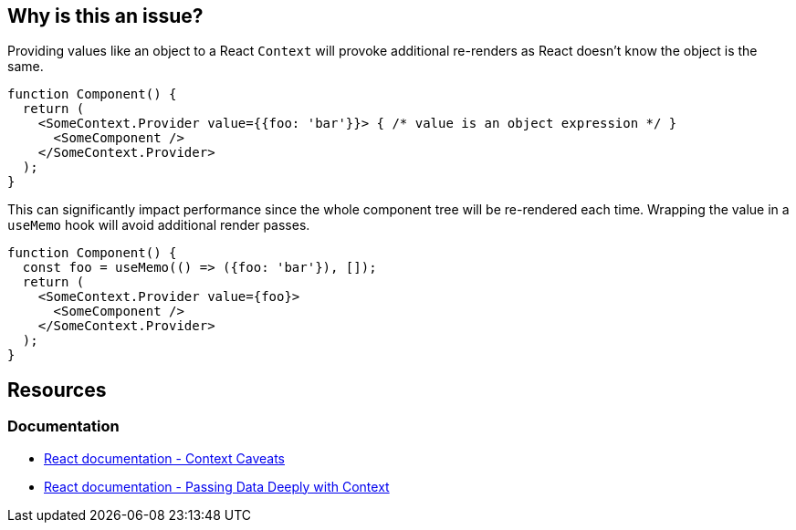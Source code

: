 == Why is this an issue?

Providing values like an object to a React `Context` will provoke additional re-renders as
React doesn't know the object is the same.

[source,javascript]
----
function Component() {
  return (
    <SomeContext.Provider value={{foo: 'bar'}}> { /* value is an object expression */ }
      <SomeComponent />
    </SomeContext.Provider>
  );
}
----

This can significantly impact performance since the whole component tree will be re-rendered each time.
Wrapping the value in a `useMemo` hook will avoid additional render passes.

[source,javascript]
----
function Component() {
  const foo = useMemo(() => ({foo: 'bar'}), []);
  return (
    <SomeContext.Provider value={foo}>
      <SomeComponent />
    </SomeContext.Provider>
  );
}
----

== Resources

=== Documentation

* https://reactjs.org/docs/context.html#caveats[React documentation - Context Caveats]
* https://react.dev/learn/passing-data-deeply-with-context[React documentation - Passing Data Deeply with Context]